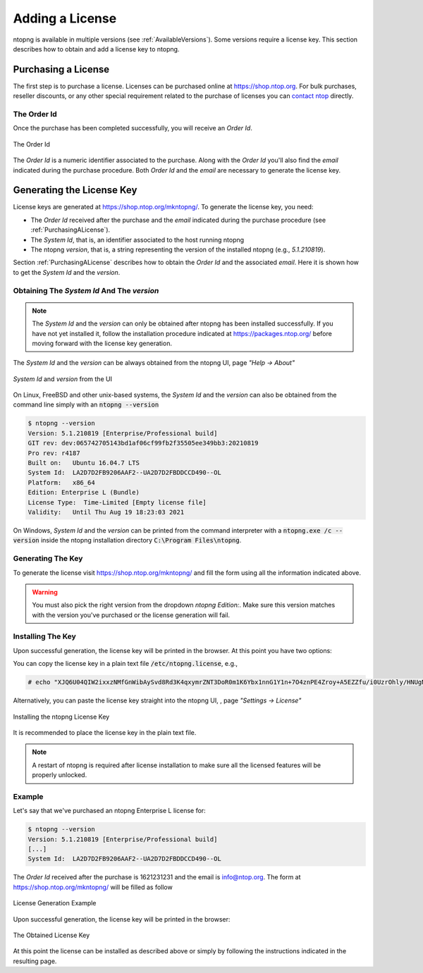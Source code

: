 Adding a License
################

ntopng is available in multiple versions (see :ref:`AvailableVersions`). Some versions require a license key. This section describes how to obtain and add a license key to ntopng.

.. _PurchasingALicense:

Purchasing a License
====================

The first step is to purchase a license. Licenses can be purchased online at https://shop.ntop.org. For bulk purchases, reseller discounts, or any other special requirement related to the purchase of licenses you can `contact ntop <https://www.ntop.org/support/need-help-2/contact-us/>`_ directly.

The Order Id
------------

Once the purchase has been completed successfully, you will receive an `Order Id`.

.. figure:: ../img/adding_a_license_the_order_id.png
  :align: center
  :width: 400
  :alt: The Order Id

  The Order Id

The `Order Id` is a numeric identifier associated to the purchase. Along with the `Order Id` you'll also find the `email` indicated during the purchase procedure. Both `Order Id` and the `email` are necessary to generate the license key.

Generating the License Key
==========================

License keys are generated at https://shop.ntop.org/mkntopng/. To generate the license key, you need:

- The `Order Id` received after the purchase and the `email` indicated during the purchase procedure (see :ref:`PurchasingALicense`).
- The `System Id`, that is, an identifier associated to the host running ntopng
- The ntopng `version`, that is, a string representing the version of the installed ntopng (e.g., `5.1.210819`).

Section :ref:`PurchasingALicense` describes how to obtain the `Order Id` and the associated `email`. Here it is shown how to get the `System Id` and the `version`.

Obtaining The `System Id` And The `version`
------------------------------------------

.. note::
  The `System Id` and the `version` can only be obtained after ntopng has been installed successfully. If you have not yet installed it, follow the installation procedure indicated at https://packages.ntop.org/ before moving forward with the license key generation.

The `System Id` and the `version` can be always obtained from the ntopng UI, page `"Help -> About"`

.. figure:: ../img/adding_a_license_ui_systemid_version.png
  :align: center
  :alt: `System Id` and `version` from the UI

  `System Id` and `version` from the UI

On Linux, FreeBSD and other unix-based systems, the `System Id` and the `version` can also be obtained from the command line simply with an :code:`ntopng --version`

.. code:: bash

   $ ntopng --version
   Version: 5.1.210819 [Enterprise/Professional build]
   GIT rev: dev:065742705143bd1af06cf99fb2f35505ee349bb3:20210819
   Pro rev: r4187
   Built on:   Ubuntu 16.04.7 LTS
   System Id:  LA2D7D2FB9206AAF2--UA2D7D2FBDDCCD490--OL
   Platform:   x86_64
   Edition: Enterprise L (Bundle)
   License Type:  Time-Limited [Empty license file]
   Validity:   Until Thu Aug 19 18:23:03 2021

On Windows, `System Id` and the `version` can be printed from the command interpreter with a :code:`ntopng.exe /c --version` inside the ntopng installation directory :code:`C:\Program Files\ntopng`.

Generating The Key
------------------

To generate the license visit https://shop.ntop.org/mkntopng/ and fill the form using all the information indicated above.

.. warning::
   You must also pick the right version from the dropdown `ntopng Edition:`. Make sure this version matches with the version you've purchased or the license generation will fail.

Installing The Key
------------------

Upon successful generation, the license key will be printed in the browser. At this point you have two options:

You can copy the license key in a plain text file :code:`/etc/ntopng.license`, e.g., 

.. code:: bash

   # echo "XJQ6U04QIW2ixxzNMfGnWibAySvd8Rd3K4qxymrZNT3DoR0m1K6Ybx1nnG1Y1n+7O4znPE4Zroy+A5EZZfu/i0UzrOhly/HNUgNju+RTP6d/zAvMTs04ZtIG9/BjalrrOfHzw0bU3uTm0z1F+S5N6IFUP6cXzoWP+yrpGmPjzmQHGa5kSw5IJw6YjmPvAgGLHsKn+u2KoA6xP7c4eZ7YGJ/S6MTmYtLFOBse4qoaViSC30RBu54QVG4Zafz4qwhMEnT+hijwbkWJfjZBRzl3eLE05HclnkRWibuYJqKG6c9NRExF0u6a3+P/+ouB7PcczDf8G4O22MWgr2cTNjsmRA==" > /etc/ntopng.license

Alternatively, you can paste the license key straight into the ntopng UI, , page `"Settings -> License"`


.. figure:: ../img/adding_a_license_ui_install.png
  :align: center
  :alt: Installing the ntopng License Key

  Installing the ntopng License Key

It is recommended to place the license key in the plain text file.

.. note::

   A restart of ntopng is required after license installation to make sure all the licensed features will be properly unlocked.

Example
-------

Let's say that we've purchased an ntopng Enterprise L license for:

.. code:: bash

   $ ntopng --version
   Version: 5.1.210819 [Enterprise/Professional build]
   [...]
   System Id:  LA2D7D2FB9206AAF2--UA2D7D2FBDDCCD490--OL

The `Order Id` received after the purchase is 1621231231 and the email is info@ntop.org. The form at https://shop.ntop.org/mkntopng/ will be filled as follow

.. figure:: ../img/adding_a_license_example.png
  :align: center
  :alt: License Generation Example

  License Generation Example

Upon successful generation, the license key will be printed in the browser:

.. figure:: ../img/adding_a_license_browser_generated_license.png
  :align: center
  :alt: The Obtained License Key

  The Obtained License Key

At this point the license can be installed as described above or simply by following the instructions indicated in the resulting page.






